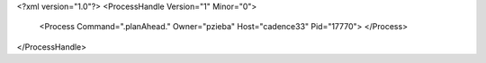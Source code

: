 <?xml version="1.0"?>
<ProcessHandle Version="1" Minor="0">
    <Process Command=".planAhead." Owner="pzieba" Host="cadence33" Pid="17770">
    </Process>
</ProcessHandle>
